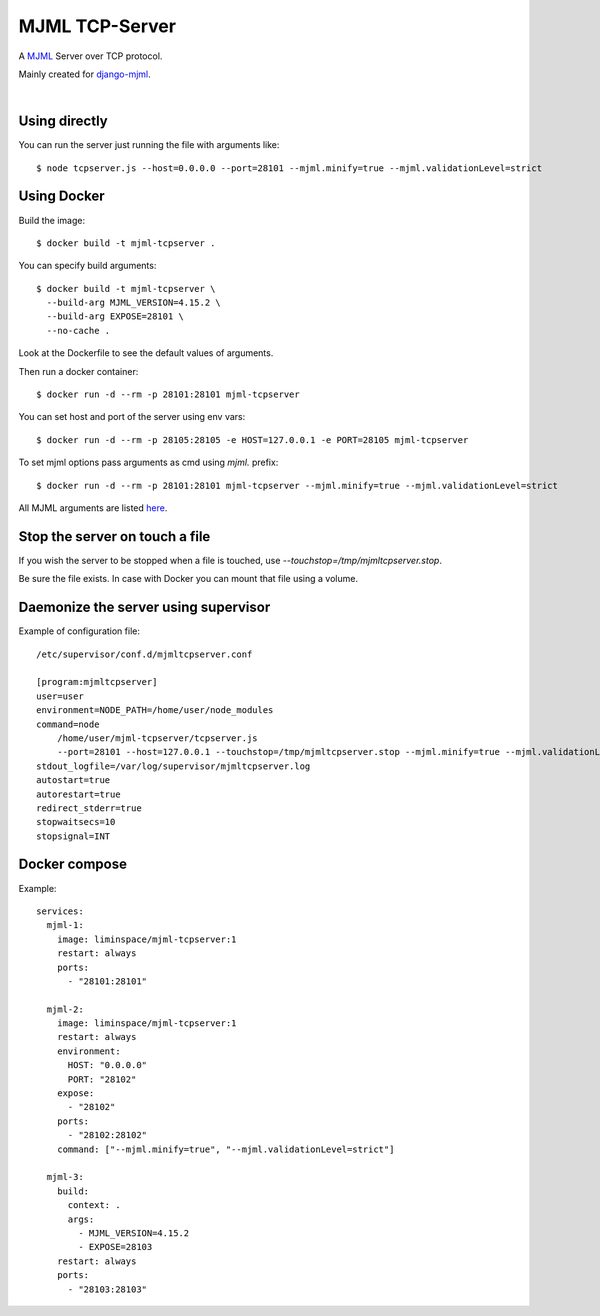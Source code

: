 MJML TCP-Server
===============

A `MJML <https://mjml.io/>`_ Server over TCP protocol.

Mainly created for `django-mjml <https://github.com/liminspace/django-mjml>`_.

|

Using directly
--------------

You can run the server just running the file with arguments like::

  $ node tcpserver.js --host=0.0.0.0 --port=28101 --mjml.minify=true --mjml.validationLevel=strict


Using Docker
------------

Build the image::

  $ docker build -t mjml-tcpserver .

You can specify build arguments::

  $ docker build -t mjml-tcpserver \
    --build-arg MJML_VERSION=4.15.2 \
    --build-arg EXPOSE=28101 \
    --no-cache .

Look at the Dockerfile to see the default values of arguments.

Then run a docker container::

  $ docker run -d --rm -p 28101:28101 mjml-tcpserver

You can set host and port of the server using env vars::

  $ docker run -d --rm -p 28105:28105 -e HOST=127.0.0.1 -e PORT=28105 mjml-tcpserver

To set mjml options pass arguments as cmd using `mjml.` prefix::

  $ docker run -d --rm -p 28101:28101 mjml-tcpserver --mjml.minify=true --mjml.validationLevel=strict

All MJML arguments are listed `here <https://documentation.mjml.io/#inside-node-js>`_.


Stop the server on touch a file
-------------------------------

If you wish the server to be stopped when a file is touched, use `--touchstop=/tmp/mjmltcpserver.stop`.

Be sure the file exists. In case with Docker you can mount that file using a volume.


Daemonize the server using supervisor
-------------------------------------

Example of configuration file::

  /etc/supervisor/conf.d/mjmltcpserver.conf

  [program:mjmltcpserver]
  user=user
  environment=NODE_PATH=/home/user/node_modules
  command=node
      /home/user/mjml-tcpserver/tcpserver.js
      --port=28101 --host=127.0.0.1 --touchstop=/tmp/mjmltcpserver.stop --mjml.minify=true --mjml.validationLevel=strict
  stdout_logfile=/var/log/supervisor/mjmltcpserver.log
  autostart=true
  autorestart=true
  redirect_stderr=true
  stopwaitsecs=10
  stopsignal=INT


Docker compose
--------------

Example::

  services:
    mjml-1:
      image: liminspace/mjml-tcpserver:1
      restart: always
      ports:
        - "28101:28101"

    mjml-2:
      image: liminspace/mjml-tcpserver:1
      restart: always
      environment:
        HOST: "0.0.0.0"
        PORT: "28102"
      expose:
        - "28102"
      ports:
        - "28102:28102"
      command: ["--mjml.minify=true", "--mjml.validationLevel=strict"]

    mjml-3:
      build:
        context: .
        args:
          - MJML_VERSION=4.15.2
          - EXPOSE=28103
      restart: always
      ports:
        - "28103:28103"
